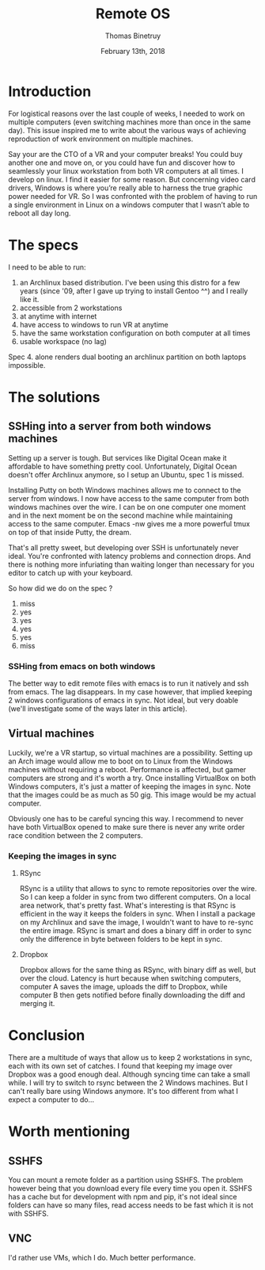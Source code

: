 #+title: Remote OS
#+author: Thomas Binetruy
#+date: February 13th, 2018

* Introduction 
For logistical reasons over the last couple of weeks, I needed to work on multiple computers (even switching machines more than once in the same day). This issue inspired me to write about the various ways of achieving reproduction of work environment on multiple machines.

Say your are the CTO of a VR and your computer breaks! You could buy another one and move on, or you could have fun and discover how to seamlessly your linux workstation from both VR computers at all times. I develop on linux. I find it easier for some reason. But concerning video card drivers, Windows is where you’re really able to harness the true graphic power needed for VR. So I was confronted with the problem of having to run a single environment in Linux on a windows computer that I wasn’t able to reboot all day long.

* The specs
I need to be able to run:
1. an Archlinux based distribution. I've been using this distro for a few years (since '09, after I gave up trying to install Gentoo ^^) and I really like it.
2. accessible from 2 workstations
3. at anytime with internet
4. have access to windows to run VR at anytime
5. have the same workstation configuration on both computer at all times
6. usable workspace (no lag)

Spec 4. alone renders dual booting an archlinux partition on both laptops impossible.

* The solutions
** SSHing into a server from both windows machines
Setting up a server is tough. But services like Digital Ocean make it affordable to have something pretty cool. Unfortunately, Digital Ocean doesn't offer Archlinux anymore, so I setup an Ubuntu, spec 1 is missed.

Installing Putty on both Windows machines allows me to connect to the server from windows. I now have access to the same computer from both windows machines over the wire. I can be on one computer one moment and in the next moment be on the second machine while maintaining access to the same computer. Emacs -nw gives me a more powerful tmux on top of that inside Putty, the dream.

That's all pretty sweet, but developing over SSH is unfortunately never ideal. You're confronted with latency problems and connection drops. And there is nothing more infuriating than waiting longer than necessary for you editor to catch up with your keyboard.

So how did we do on the spec ?
1. miss
2. yes
3. yes
4. yes
5. yes
6. miss

*** SSHing from emacs on both windows
The better way to edit remote files with emacs is to run it natively and ssh from emacs. The lag disappears. In my case however, that implied keeping 2 windows configurations of emacs in sync. Not ideal, but very doable (we'll investigate some of the ways later in this article).

** Virtual machines
Luckily, we're a VR startup, so virtual machines are a possibility. Setting up an Arch image would allow me to boot on to Linux from the Windows machines without requiring a reboot. Performance is affected, but gamer computers are strong and it's worth a try. Once installing VirtualBox on both Windows computers, it's just a matter of keeping the images in sync. Note that the images could be as much as 50 gig. This image would be my actual computer.

Obviously one has to be careful syncing this way. I recommend to never have both VirtualBox opened to make sure there is never any write order race condition between the 2 computers.

*** Keeping the images in sync
**** RSync
RSync is a utility that allows to sync to remote repositories over the wire. So I can keep a folder in sync from two different computers. On a local area network, that's pretty fast. What's interesting is that RSync is efficient in the way it keeps the folders in sync. When I install a package on my Archlinux and save the image, I wouldn't want to have to re-sync the entire image. RSync is smart and does a binary diff in order to sync only the difference in byte between folders to be kept in sync.

**** Dropbox
Dropbox allows for the same thing as RSync, with binary diff as well, but over the cloud. Latency is hurt because when switching computers, computer A saves the image, uploads the diff to Dropbox, while computer B then gets notified before finally downloading the diff and merging it. 

* Conclusion
There are a multitude of ways that allow us to keep 2 workstations in sync, each with its own set of catches. I found that keeping my image over Dropbox was a good enough deal. Although syncing time can take a small while. I will try to switch to rsync between the 2 Windows machines. But I can't really bare using Windows anymore. It's too different from what I expect a computer to do...

* Worth mentioning
** SSHFS
You can mount a remote folder as a partition using SSHFS. The problem however being that you download every file every time you open it. SSHFS has a cache but for development with npm and pip, it's not ideal since folders can have so many files, read access needs to be fast which it is not with SSHFS.


** VNC
I'd rather use VMs, which I do. Much better performance.
